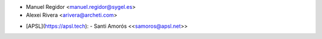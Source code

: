 * Manuel Regidor <manuel.regidor@sygel.es>
* Alexei Rivera <arivera@archeti.com>
- [APSL](https://apsl.tech):
  - Santi Amorós \<<samoros@apsl.net>\>

